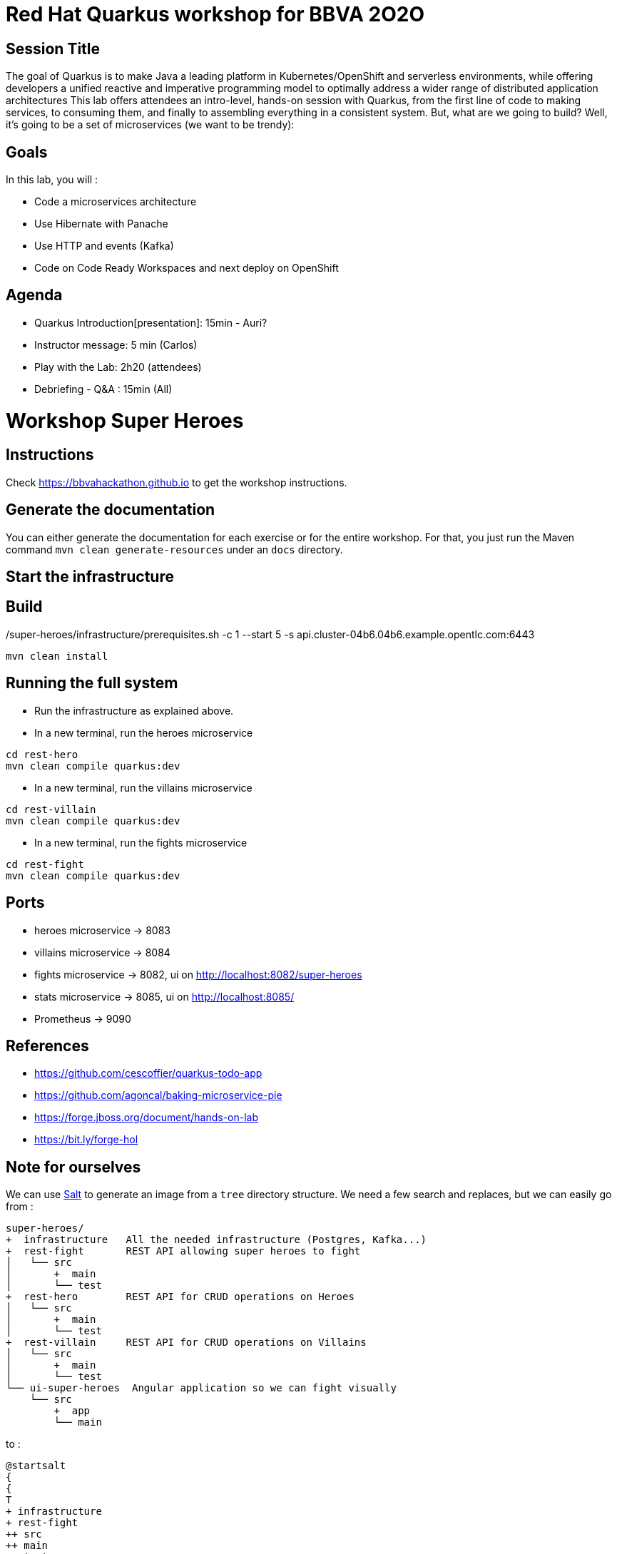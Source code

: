 = Red Hat Quarkus workshop for BBVA 2O2O

== Session Title
The goal of Quarkus is to make Java a leading platform in Kubernetes/OpenShift and serverless environments, while offering developers a unified reactive and imperative programming model to optimally address a wider range of distributed application architectures
This lab offers attendees an intro-level, hands-on session with Quarkus, from the first line of code to making services, to consuming them, and finally to assembling everything in a consistent system. But, what are we going to build? Well, it’s going to be a set of microservices (we want to be trendy):

== Goals

In this lab, you will :

- Code a microservices architecture
- Use Hibernate with Panache
- Use HTTP and events (Kafka)
- Code on Code Ready Workspaces and next deploy on OpenShift

== Agenda

* Quarkus Introduction[presentation]: 15min - Auri?
* Instructor message: 5 min (Carlos)
* Play with the Lab: 2h20 (attendees)
* Debriefing - Q&A : 15min (All)


= Workshop Super Heroes

== Instructions

Check https://bbvahackathon.github.io to get the workshop instructions.

== Generate the documentation

You can either generate the documentation for each exercise or for the entire workshop.
For that, you just run the Maven command `mvn clean generate-resources` under an `docs` directory.

== Start the infrastructure

./super-heroes/infrastructure/prerequisites.sh -c 1 --start 5 -s api.cluster-04b6.04b6.example.opentlc.com:6443

== Build

```bash
mvn clean install
```

== Running the full system

* Run the infrastructure as explained above.
* In a new terminal, run the heroes microservice
```bash
cd rest-hero
mvn clean compile quarkus:dev
```
* In a new terminal, run the villains microservice
```bash
cd rest-villain
mvn clean compile quarkus:dev
```
* In a new terminal, run the fights microservice
```bash
cd rest-fight
mvn clean compile quarkus:dev
```

== Ports

* heroes microservice -> 8083
* villains microservice -> 8084
* fights microservice -> 8082, ui on http://localhost:8082/super-heroes
* stats microservice -> 8085, ui on http://localhost:8085/
* Prometheus -> 9090

== References

* https://github.com/cescoffier/quarkus-todo-app
* https://github.com/agoncal/baking-microservice-pie
* https://forge.jboss.org/document/hands-on-lab
* https://bit.ly/forge-hol

== Note for ourselves

We can use http://plantuml.com/en/salt[Salt] to generate an image from a `tree` directory structure.
We need a few search and replaces, but we can easily go from :

[source,text]
----
super-heroes/
+  infrastructure   All the needed infrastructure (Postgres, Kafka...)
+  rest-fight       REST API allowing super heroes to fight
│   └── src
│       +  main
│       └── test
+  rest-hero        REST API for CRUD operations on Heroes
│   └── src
│       +  main
│       └── test
+  rest-villain     REST API for CRUD operations on Villains
│   └── src
│       +  main
│       └── test
└── ui-super-heroes  Angular application so we can fight visually
    └── src
        +  app
        └── main
----

to :

[source,text]
----
@startsalt
{
{
T
+ infrastructure
+ rest-fight
++ src
++ main
++ test
+ rest-hero
++ src
++ main
++ test
+ rest-villain
++ src
++ main
++ test
+ ui-super-heroes
+ src
+ app
+ main
}
}
@endsalt
----

Here is the sequence of search&replace to easily go from one format to another one:

[source,text]
----
// Change the characters with +
Replace `/` with ``
Replace `├──` with `+ `
Replace `└──` with `+ `
Replace `│` with ` `
// Might have some special character (replace it with a blank)
Replace ' ' with ' '
Replace `    ` with `+`
----

== Running DBs locally with Docker

rest-hero
```bash
docker run --ulimit memlock=-1:-1 -it --rm=true --memory-swappiness=0 --name quarkus_test -e POSTGRES_USER=superman -e POSTGRES_PASSWORD=superman -e POSTGRES_DB=heroes_database -p 5432:5432 postgres:11.5
```

rest-villain
```bash
docker run --ulimit memlock=-1:-1 -it --rm=true --memory-swappiness=0 --name quarkus_test -e POSTGRES_USER=superbad -e POSTGRES_PASSWORD=superbad -e POSTGRES_DB=villains_database -p 5432:5432 postgres:11.5
```
